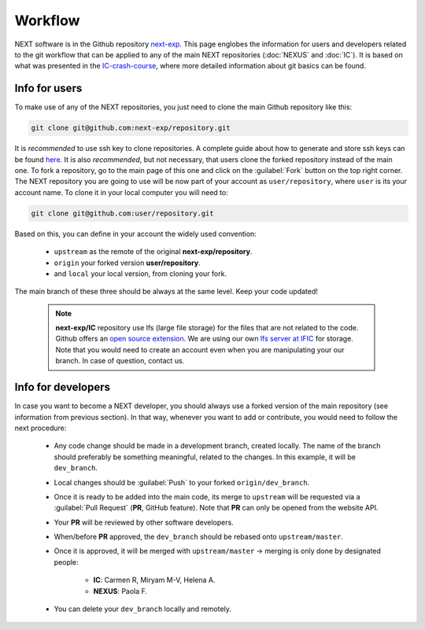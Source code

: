 Workflow
============

NEXT software is in the Github repository `next-exp <https://github.com/next-exp/>`_. This page englobes the information for users and developers related to the git workflow that can be applied to any of the main NEXT repositories (:doc:`NEXUS` and :doc:`IC`).
It is based on what was presented in the `IC-crash-course <https://github.com/mmkekic/IC-crash-course/blob/master/presentations/git.pdf>`_, where more detailed information about git basics can be found.

Info for users
------------------------
To make use of any of the NEXT repositories, you just need to clone the main Github repository like this:

.. code-block:: text

  git clone git@github.com:next-exp/repository.git

It is *recommended* to use ssh key to clone repositories. A complete guide about how to generate and store ssh keys can be found
`here <https://docs.github.com/en/authentication/connecting-to-github-with-ssh/generating-a-new-ssh-key-and-adding-it-to-the-ssh-agent>`_.
It is also *recommended*, but not necessary, that users clone the forked repository instead of the main one. To fork a repository, go to the main page of this one and click on the :guilabel:`Fork` button on the top right corner. The NEXT repository you are going to use will be now part of your account as ``user/repository``, where ``user`` is its your account name. To clone it in your local computer you will need to:

.. code-block:: text

   git clone git@github.com:user/repository.git

Based on this, you can define in your account the widely used convention:

 * ``upstream`` as the remote of the original **next-exp/repository**.
 * ``origin`` your forked version **user/repository**.
 * and ``local`` your local version, from cloning your fork.

The main branch of these three should be always at the same level. Keep your code updated!

 .. note::
   **next-exp/IC** repository use lfs (large file storage) for the files that are not related to the code. Github offers an `open source extension <https://git-lfs.github.com/>`_.
   We are using our own `lfs server at IFIC <https://next.ific.uv.es:8888/users/sign_in>`_ for storage. Note that you would need to create an account
   even when you are manipulating your our branch. In case of question, contact us.

 .. image:: images/workflow.png
   :width: 850


Info for developers
------------------------------------
In case you want to become a NEXT developer, you should always use a forked version of the main repository (see information from previous section). In that way, whenever you want to add or contribute, you would need to follow the next procedure:

 * Any code change should be made in a development branch, created locally. The name of the branch should preferably be something meaningful, related to the changes. In this example, it will be ``dev_branch``.
 * Local changes should be :guilabel:`Push` to your forked ``origin/dev_branch``.
 * Once it is ready to be added into the main code, its merge to ``upstream`` will be requested via a :guilabel:`Pull Request` (**PR**, GitHub feature). Note that **PR** can only be opened from the website API.
 * Your **PR** will be reviewed by other software developers.
 * When/before **PR** approved, the ``dev_branch`` should be rebased onto ``upstream/master``.
 * Once it is approved, it will be merged with ``upstream/master`` -> merging is only done by designated people:

    * **IC**: Carmen R, Miryam M-V, Helena A.
    * **NEXUS**: Paola F.

 * You can delete your ``dev_branch`` locally and remotely.

